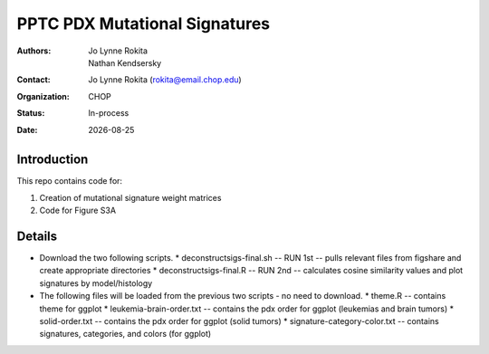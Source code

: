 .. |date| date::

*******************************
PPTC PDX Mutational Signatures
*******************************

:authors: Jo Lynne Rokita, Nathan Kendsersky
:contact: Jo Lynne Rokita (rokita@email.chop.edu)
:organization: CHOP
:status: In-process
:date: |date|

.. meta::
   :keywords: pdx, mouse, WES, COSMIC, mutational signatures, 2019
   :description: pdx WES somatic mutational signature analysis

Introduction
============

This repo contains code for:

1. Creation of mutational signature weight matrices
2. Code for Figure S3A

Details
=======
- Download the two following scripts.
  * deconstructsigs-final.sh -- RUN 1st -- pulls relevant files from figshare and create appropriate directories
  * deconstructsigs-final.R -- RUN 2nd -- calculates cosine similarity values and plot signatures by model/histology
- The following files will be loaded from the previous two scripts - no need to download.
  * theme.R -- contains theme for ggplot
  * leukemia-brain-order.txt -- contains the pdx order for ggplot (leukemias and brain tumors)
  * solid-order.txt -- contains the pdx order for ggplot (solid tumors)
  * signature-category-color.txt -- contains signatures, categories, and colors (for ggplot)
